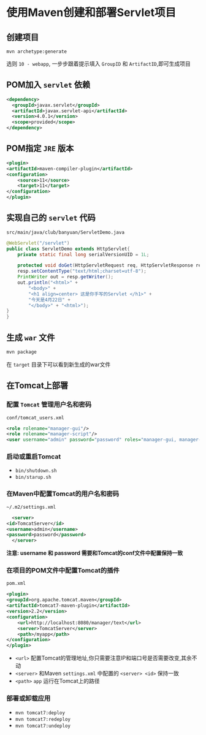 * 使用Maven创建和部署Servlet项目
** 创建项目
   ~mvn archetype:generate~
   
   选则 ~10 - webapp~, 一步步跟着提示填入 ~GroupID~ 和 ~ArtifactID~,即可生成项目

** POM加入 ~servlet~ 依赖
   #+begin_src xml
     <dependency>
       <groupId>javax.servlet</groupId>
       <artifactId>javax.servlet-api</artifactId>
       <version>4.0.1</version>
       <scope>provided</scope>
     </dependency>
   #+end_src

** POM指定 ~JRE~ 版本
   #+begin_src xml
     <plugin>
	 <artifactId>maven-compiler-plugin</artifactId>
	 <configuration>
	     <source>11</source>
	     <target>11</target>
	 </configuration>
     </plugin>
   #+end_src

** 实现自己的 ~servlet~ 代码

   ~src/main/java/club/banyuan/ServletDemo.java~

   #+begin_src java
     @WebServlet("/servlet")
     public class ServletDemo extends HttpServlet{
	     private static final long serialVersionUID = 1L;

	     protected void doGet(HttpServletRequest req, HttpServletResponse resp) throws IOException {
	     resp.setContentType("text/html;charset=utf-8");
	     PrintWriter out = resp.getWriter();
	     out.println("<html>" +
		     "<body>" +
		     "<h1 align=center> 这是你手写的Servlet </h1>" +
		     "今天是4月22日" +
		     "</body>" + "<html>");
	 }
     }
   #+end_src

** 生成 ~war~ 文件
   #+begin_src sh
     mvn package
   #+end_src

   在 ~target~ 目录下可以看到新生成的war文件

** 在Tomcat上部署

*** 配置 ~Tomcat~ 管理用户名和密码
    
    ~conf/tomcat_users.xml~
    
    #+begin_src xml
      <role rolename="manager-gui"/>
      <role rolename="manager-script"/>
      <user username="admin" password="password" roles="manager-gui, manager-script"/>
    #+end_src

*** 启动或重启Tomcat
    - ~bin/shutdown.sh~
    - ~bin/starup.sh~

*** 在Maven中配置Tomcat的用户名和密码
    ~~/.m2/settings.xml~
    #+begin_src xml
      <server>
	<id>TomcatServer</id>
	<username>admin</username>
	<password>password</password>
      </server>
    #+end_src
    
    *注意: username 和 password 需要和Tomcat的conf文件中配置保持一致*

*** 在项目的POM文件中配置Tomcat的插件

    ~pom.xml~
    
    #+begin_src xml
      <plugin>
	  <groupId>org.apache.tomcat.maven</groupId>
	  <artifactId>tomcat7-maven-plugin</artifactId>
	  <version>2.2</version>
	  <configuration>
	      <url>http://localhost:8080/manager/text</url>
	      <server>TomcatServer</server>
	      <path>/myapp</path>
	  </configuration>
      </plugin>
    #+end_src

    - ~<url>~ 配置Tomcat的管理地址,你只需要注意IP和端口号是否需要改变,其余不动
    - ~<server>~ 和Maven ~settings.xml~ 中配置的 ~<server> <id>~ 保持一致
    - ~<path>~ ~app~ 运行在Tomcat上的路径
*** 部署或卸载应用
    - ~mvn tomcat7:deploy~
    - ~mvn tomcat7:redeploy~
    - ~mvn tomcat7:undeploy~
